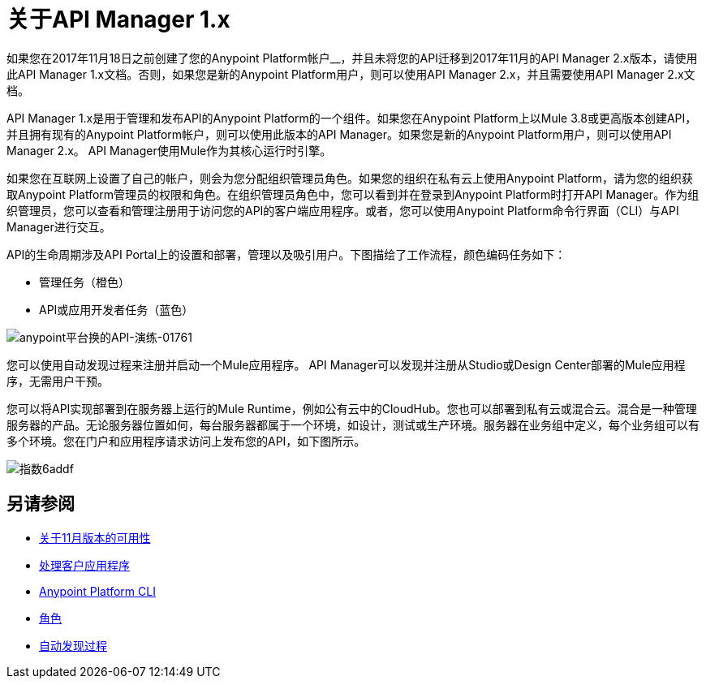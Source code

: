 = 关于API Manager 1.x
:keywords: api, manager, raml

如果您在2017年11月18日之前创建了您的Anypoint Platform帐户__，并且未将您的API迁移到2017年11月的API Manager 2.x版本，请使用此API Manager 1.x文档。否则，如果您是新的Anypoint Platform用户，则可以使用API​​ Manager 2.x，并且需要使用API​​ Manager 2.x文档。

API Manager 1.x是用于管理和发布API的Anypoint Platform的一个组件。如果您在Anypoint Platform上以Mule 3.8或更高版本创建API，并且拥有现有的Anypoint Platform帐户，则可以使用此版本的API Manager。如果您是新的Anypoint Platform用户，则可以使用API​​ Manager 2.x。 API Manager使用Mule作为其核心运行时引擎。

如果您在互联网上设置了自己的帐户，则会为您分配组织管理员角色。如果您的组织在私有云上使用Anypoint Platform，请为您的组织获取Anypoint Platform管理员的权限和角色。在组织管理员角色中，您可以看到并在登录到Anypoint Platform时打开API Manager。作为组织管理员，您可以查看和管理注册用于访问您的API的客户端应用程序。或者，您可以使用Anypoint Platform命令行界面（CLI）与API Manager进行交互。

API的生命周期涉及API Portal上的设置和部署，管理以及吸引用户。下图描绘了工作流程，颜色编码任务如下：

* 管理任务（橙色）
*  API或应用开发者任务（蓝色）

image::anypoint-platform-for-apis-walkthrough-01761.png[anypoint平台换的API-演练-01761]

您可以使用自动发现过程来注册并启动一个Mule应用程序。 API Manager可以发现并注册从Studio或Design Center部署的Mule应用程序，无需用户干预。

您可以将API实现部署到在服务器上运行的Mule Runtime，例如公有云中的CloudHub。您也可以部署到私有云或混合云。混合是一种管理服务器的产品。无论服务器位置如何，每台服务器都属于一个环境，如设计，测试或生产环境。服务器在业务组中定义，每个业务组可以有多个环境。您在门户和应用程序请求访问上发布您的API，如下图所示。

image::index-6addf.png[指数6addf]

== 另请参阅

*  link:/getting-started/api-lifecycle-overview[关于11月版本的可用性]
*  link:/api-manager/v/1.x/browsing-and-accessing-apis[处理客户应用程序]
*  link:/runtime-manager/anypoint-platform-cli[Anypoint Platform CLI]
*  link:/access-management/roles[角色]
*  link:/api-manager/v/1.x/api-auto-discovery[自动发现过程]
